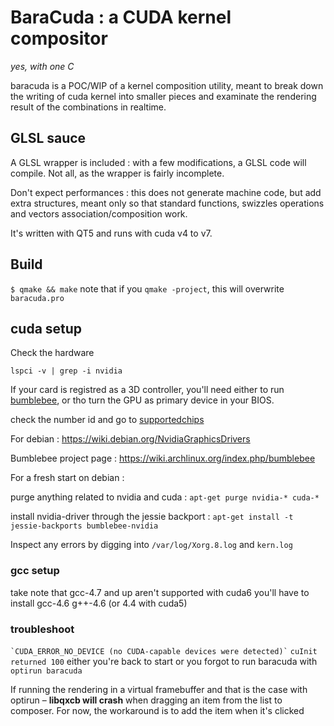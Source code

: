 
* BaraCuda : a CUDA kernel compositor
/yes, with one C/

baracuda is a POC/WIP of a kernel composition utility, meant to break down
the writing of cuda kernel into smaller pieces and examinate the
rendering result of the combinations in realtime.

[[./screencap.jpg]]


** GLSL sauce
A GLSL wrapper is included : with a few modifications, 
a GLSL code will compile. Not all, as the wrapper is fairly incomplete.

Don't expect performances : this does not generate machine code, but
add extra structures, meant only so that standard functions, swizzles 
operations and vectors association/composition work.

It's written with QT5 and runs with cuda v4 to v7.

** Build
=$ qmake && make=
note that if you =qmake -project=, this will overwrite =baracuda.pro=

** cuda setup

Check the hardware

=lspci -v | grep -i nvidia=

If your card is registred as a 3D controller,
you'll need either to run [[https://wiki.archlinux.org/index.php/bumblebee][bumblebee]],
or tho turn the GPU as primary device in your BIOS.

check the number id and go to [[http://us.download.nvidia.com/XFree86/Linux-x86_64/352.55/README/supportedchips.html][supportedchips]]

For debian : https://wiki.debian.org/NvidiaGraphicsDrivers

Bumblebee project page : https://wiki.archlinux.org/index.php/bumblebee

For a fresh start on debian :

purge anything related to nvidia and cuda : 
=apt-get purge nvidia-* cuda-*=

install nvidia-driver through the jessie backport :
=apt-get install -t jessie-backports bumblebee-nvidia=

Inspect any errors by digging into =/var/log/Xorg.8.log= and =kern.log=

*** gcc setup
take note that gcc-4.7 and up aren't supported with cuda6
you'll have to install  gcc-4.6 g++-4.6 (or 4.4 with cuda5)

*** troubleshoot
=`CUDA_ERROR_NO_DEVICE (no CUDA-capable devices were detected)`=
=cuInit returned 100=
either you're back to start or you forgot to run baracuda
with =optirun baracuda=

If running the rendering in a virtual framebuffer and that is the case
with optirun -- *libqxcb will crash* when dragging an item from the
list to composer.  For now, the workaround is to add the item when
it's clicked

